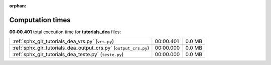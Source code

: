 
:orphan:

.. _sphx_glr_tutorials_dea_sg_execution_times:

Computation times
=================
**00:00.401** total execution time for **tutorials_dea** files:

+-----------------------------------------------------------------+-----------+--------+
| :ref:`sphx_glr_tutorials_dea_vrs.py` (``vrs.py``)               | 00:00.401 | 0.0 MB |
+-----------------------------------------------------------------+-----------+--------+
| :ref:`sphx_glr_tutorials_dea_output_crs.py` (``output_crs.py``) | 00:00.000 | 0.0 MB |
+-----------------------------------------------------------------+-----------+--------+
| :ref:`sphx_glr_tutorials_dea_teste.py` (``teste.py``)           | 00:00.000 | 0.0 MB |
+-----------------------------------------------------------------+-----------+--------+
